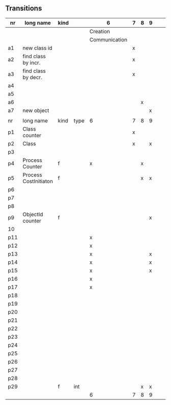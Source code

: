 
** Transitions
|-----+-----------------------+------+------+---------------+---+---+---+---+---+---|
| nr  | long name             | kind |      | 6             | 7 | 8 | 9 |   |   |   |
|-----+-----------------------+------+------+---------------+---+---+---+---+---+---|
|     |                       |      |      | Creation      |   |   |   |   |   |   |
|     |                       |      |      | Communication |   |   |   |   |   |   |
|-----+-----------------------+------+------+---------------+---+---+---+---+---+---|
| a1  | new class id          |      |      |               | x |   |   |   |   |   |
| a2  | find class by incr.   |      |      |               | x |   |   |   |   |   |
| a3  | find class by decr.   |      |      |               | x |   |   |   |   |   |
| a4  |                       |      |      |               |   |   |   |   |   |   |
| a5  |                       |      |      |               |   |   |   |   |   |   |
| a6  |                       |      |      |               |   | x |   |   |   |   |
| a7  | new object            |      |      |               |   |   | x |   |   |   |
|     |                       |      |      |               |   |   |   |   |   |   |
|-----+-----------------------+------+------+---------------+---+---+---+---+---+---|
| nr  | long name             | kind | type | 6             | 7 | 8 | 9 |   |   |   |
|-----+-----------------------+------+------+---------------+---+---+---+---+---+---|
| p1  | Class counter         |      |      |               | x |   |   |   |   |   |
| p2  | Class                 |      |      |               | x |   | x |   |   |   |
| p3  |                       |      |      |               |   |   |   |   |   |   |
| p4  | Process Counter       | f    |      | x             |   | x |   |   |   |   |
| p5  | Process CostInitiaton | f    |      |               |   | x | x |   |   |   |
| p6  |                       |      |      |               |   |   |   |   |   |   |
| p7  |                       |      |      |               |   |   |   |   |   |   |
| p8  |                       |      |      |               |   |   |   |   |   |   |
| p9  | ObjectId counter      | f    |      |               |   |   | x |   |   |   |
| 10  |                       |      |      |               |   |   |   |   |   |   |
| p11 |                       |      |      | x             |   |   |   |   |   |   |
| p12 |                       |      |      | x             |   |   |   |   |   |   |
| p13 |                       |      |      | x             |   |   | x |   |   |   |
| p14 |                       |      |      | x             |   |   | x |   |   |   |
| p15 |                       |      |      | x             |   |   | x |   |   |   |
| p16 |                       |      |      | x             |   |   |   |   |   |   |
| p17 |                       |      |      | x             |   |   |   |   |   |   |
| p18 |                       |      |      |               |   |   |   |   |   |   |
| p19 |                       |      |      |               |   |   |   |   |   |   |
| p20 |                       |      |      |               |   |   |   |   |   |   |
| p21 |                       |      |      |               |   |   |   |   |   |   |
| p22 |                       |      |      |               |   |   |   |   |   |   |
| p23 |                       |      |      |               |   |   |   |   |   |   |
| p24 |                       |      |      |               |   |   |   |   |   |   |
| p25 |                       |      |      |               |   |   |   |   |   |   |
| p26 |                       |      |      |               |   |   |   |   |   |   |
| p27 |                       |      |      |               |   |   |   |   |   |   |
| p28 |                       |      |      |               |   |   |   |   |   |   |
| p29 |                       | f    | int  |               |   | x | x |   |   |   |
|-----+-----------------------+------+------+---------------+---+---+---+---+---+---|
|     |                       |      |      | 6             | 7 | 8 | 9 |   |   |   |
